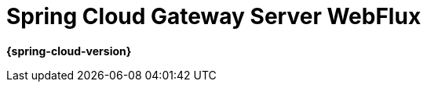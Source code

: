 [[spring-cloud-gateway-server-webflux]]
= Spring Cloud Gateway Server WebFlux
:page-section-summary-toc: 1

*{spring-cloud-version}*


